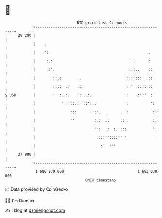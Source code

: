 * 👋

#+begin_example
                                    BTC price last 24 hours                    
                +------------------------------------------------------------+ 
         28 200 |                                                            | 
                |    .                                                       | 
                |    ':                                              .       | 
                |     :.:                                   . .      :       | 
                |      :'.                                  :.:..    ::      | 
                |        ::.:        .                     :::':::. .::      | 
                |        ::::  .:   .::                    ::'  :::::::      | 
   $ USD        |        '  :.:::   ::'. :.                :    :':'  :      | 
                |            '  '::.:  ::':..              :          ':     | 
                |                :::      ''::.  .      .  :           ::    | 
                |                ''         :::  ::     :: :           ::    | 
                |                           '::  ::  :..:::            ':    | 
                |                            ::::'':::::' '             '    | 
                |                              :   '''                       | 
         27 900 |                                                            | 
                +------------------------------------------------------------+ 
                 1 680 930 000                                  1 681 030 000  
                                        UNIX timestamp                         
#+end_example
📈 Data provided by CoinGecko

🧑‍💻 I'm Damien

✍️ I blog at [[https://www.damiengonot.com][damiengonot.com]]
